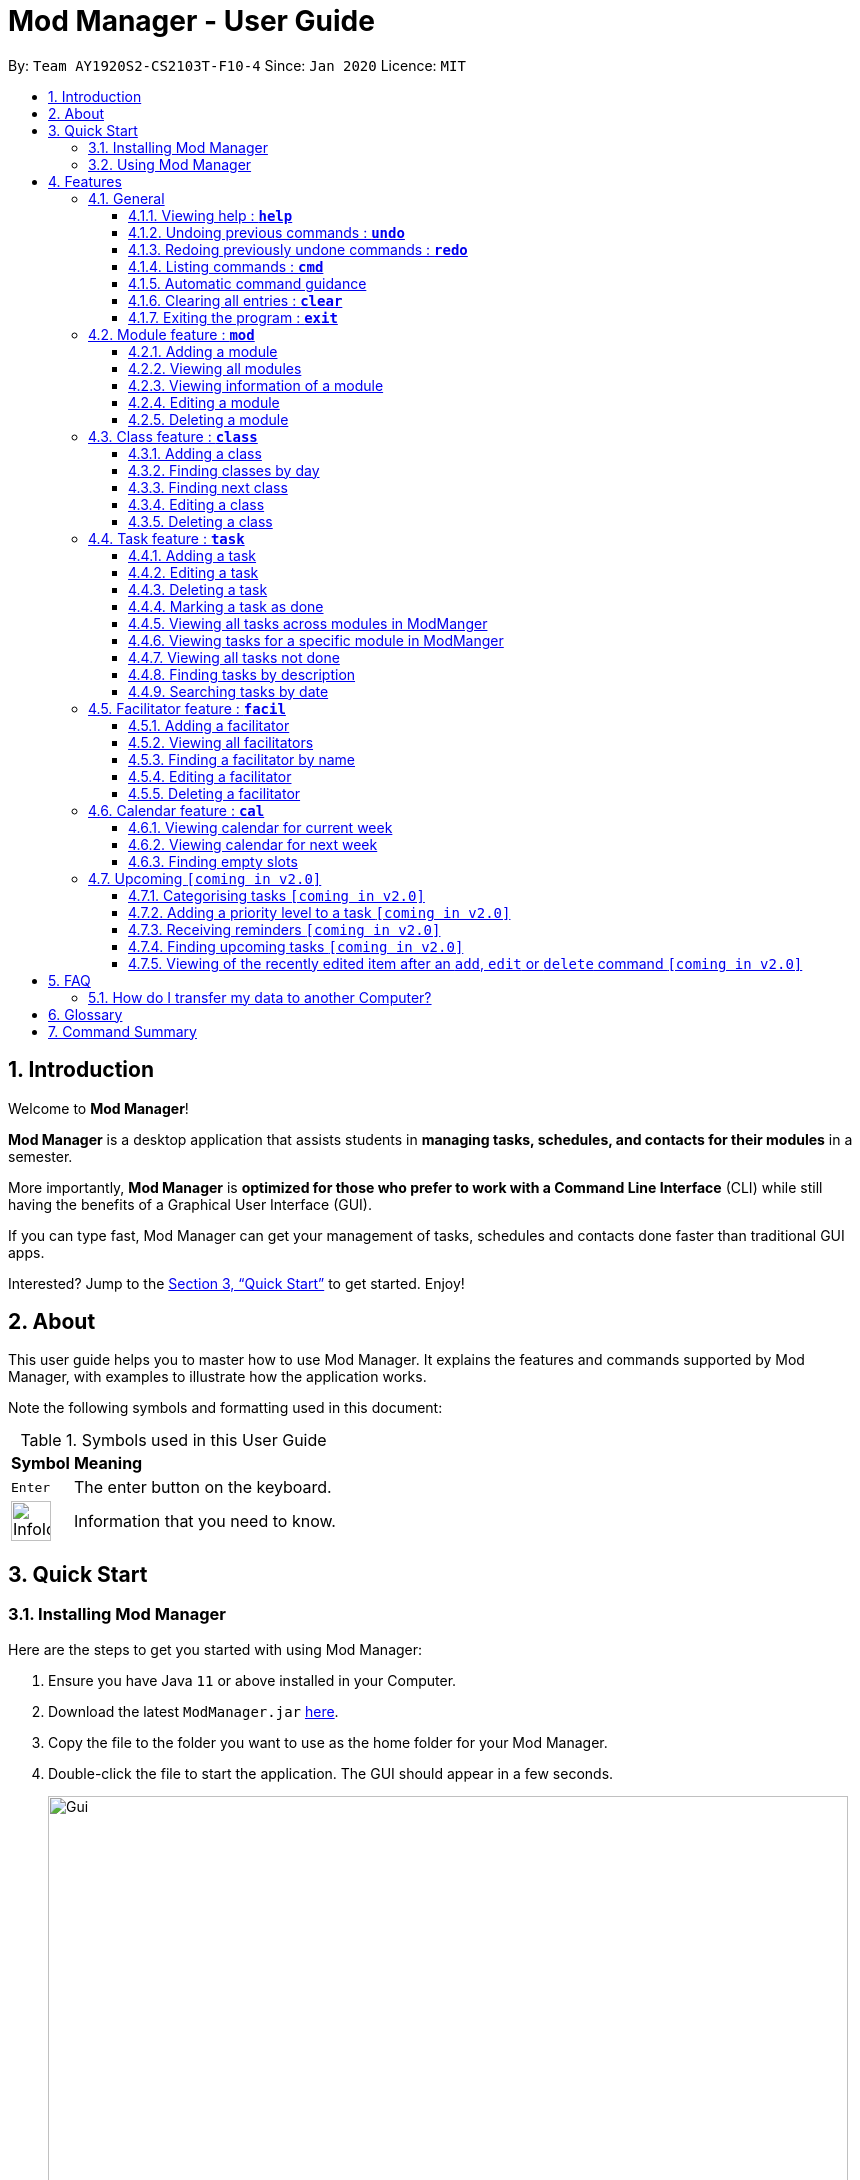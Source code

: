 = Mod Manager - User Guide
:site-section: UserGuide
:toc:
:toclevels: 5
:toc-title:
:toc-placement: preamble
:sectnums:
:imagesDir: images
:stylesDir: stylesheets
:xrefstyle: full
:experimental:
ifdef::env-github[]
:tip-caption: :bulb:
:note-caption: :information_source:
endif::[]
:repoURL: https://github.com/AY1920S2-CS2103T-F10-4/main

By: `Team AY1920S2-CS2103T-F10-4`      Since: `Jan 2020`      Licence: `MIT`

== Introduction

// tag::introduction[]
Welcome to *Mod Manager*!

*Mod Manager* is a desktop application that assists students in *managing tasks, schedules, and contacts for their modules* in a semester.

More importantly, *Mod Manager* is *optimized for those who prefer to work with a Command Line Interface* (CLI) while still having the benefits of a Graphical User Interface (GUI).

If you can type fast, Mod Manager can get your management of tasks, schedules and contacts done faster than traditional GUI apps.

Interested? Jump to the <<Quick Start>> to get started. Enjoy!
// end::introduction[]

== About

// tag::about[]
This user guide helps you to master how to use Mod Manager.
It explains the features and commands supported by Mod Manager, with examples to illustrate how the application works.
// end::about[]

Note the following symbols and formatting used in this document:

.Symbols used in this User Guide
[%autowidth]
|=====
^|*Symbol* |*Meaning*
^|kbd:[Enter] | The enter button on the keyboard.
^|image:InfoIcon.png[width="40"] | Information that you need to know.
|=====

== Quick Start

=== Installing Mod Manager
Here are the steps to get you started with using Mod Manager:

.  Ensure you have Java `11` or above installed in your Computer.
.  Download the latest `ModManager.jar` link:{repoURL}/releases[here].
.  Copy the file to the folder you want to use as the home folder for your Mod Manager.
.  Double-click the file to start the application. The GUI should appear in a few seconds.
+
.GUI for Mod Manager
image::Gui.png[width="800"]
+
.  Type the command in the command box and press kbd:[Enter] to execute it. +
e.g. typing *`help`* and pressing kbd:[Enter] will open the help window.
+
Here are some example commands that you can try:

* `*cmd* all` : lists all available commands in our Mod Manager.
* `*mod* add /code CS3233 /desc Competitive Programming` : adds the module CS3233 to the module list.
* `*class* add /code CS3233 /type LEC /at FRIDAY 14:00 16:00 /venue i3-Aud` : adds a lecture class to the module CS3233.
* `*task* add /code CS3233 /desc Complete Pset 10 /on 30/04/2020 /at 23:59`: adds a task to the module CS3233.
* `*facil* add /name Steven Halim /email stevenha@comp.nus.edu.sg /code CS3233`: adds a facilitator to the module CS3233. If you are rushing to write an e-mail to your lecturer, you can refer to this conveniently.
* `*cal* view /week this` : views your schedules for the current week. You should see the CS3233 lecture group
that you added above.
* `*exit*` : exits the application.

.  Refer to <<Features>> for details of each command.

=== Using Mod Manager
This section offers an overview of Mod Manager's layout so that you can find what you need easily.

There are two main areas in Mod Manager:

. A __result display box__ and __command box__ at the bottom of the screen.
. A __main viewing area__ that occupies most of the screen.

The *_command box_* is the area for you to enter commands. The result of each command will be shown
in the *_result display box_*, immediately above the command box.

.The result display box and command box
image::commandAndResultBox.png[]

The *_main viewing area_* shows all the contents for one of the four tabs at any point in time.
The four tabs are **Module**, **Facilitators**, **Tasks** and **Calendar**

* **Module** tab contains information about lessons, tasks and facilitators for a particular module.
It also shows the list of modules you currently have.
+

.**Module** tab
image::Ui.png[]

* **Facilitators** tab contains information about all the facilitators you currently have.
+

.**Facilitators** tab
image::Facil.png[]

* **Tasks** tab contains information about all the tasks you currently have. Completed tasks
are shown in green, whereas the rest are uncompleted tasks.
+

.**Tasks** tab
image::Task.png[]

* **Calendar** tab shows tasks and lessons in a week.
+

.**Calendar** tab
image::Calendar.png[]

[[Features]]
== Features

This section describes the main features of Mod Manager and how to use them.

The features are grouped into six categories:

. <<General, General>> feature
. <<Module feature : `*mod*`, Module>> feature
. <<Class feature : `*class*`, Class>> feature
. <<Facilitator feature : `*facil*`, Facilitator>> feature
. <<Task feature : `*task*`, Task>> feature
. <<Calendar feature : `*cal*`, Calendar>> feature

Additionally, the <<Upcoming `[coming in v2.0]`, upcoming>> features section offers a
preview of what you can expect in **Mod Manager v2.0**.

====
*Command Format*

This document uses the following notation to describe command formats:

* Words in `UPPER_CASE` are the parameters to be supplied by the user. +
e.g. In the command format `*mod* add /code MOD_CODE`, `MOD_CODE` is a parameter
which can be used as `*mod* add /code CS2103T`.
* Items in square brackets are optional. +
e.g `/code MOD_CODE [/desc DESCRIPTION]` can be used as
`/code CS2103T /desc Software Engineering` or as `/code CS2103T`.
* Items with `...`​ after them can be used multiple times, including 0 times. +
e.g. `[MORE_DESCRIPTIONS]...` can be used as `{nbsp}` (i.e. 0 times),
`Software` (once), `Software Engineering` (twice),
`SWE AI Algorithms` etc.
//@Todo: check if below works
* Parameters can be used in any order unless otherwise specified.
e.g. if the command specifies `/code MOD_CODE /desc DESCRIPTION`,
`/desc DESCRIPTION /code MOD_CODE` is also acceptable.
====

=== General
The following commands carry out general operations in Mod Manager.

==== Viewing help : `*help*`

You can open the help window that displays a link to our user guide.

Format:

* `*help*`

==== Undoing previous commands : `*undo*`

You can restore the Mod Manager to the state before the previous undoable command was executed.

Format:

* `*undo*`

==== Redoing previously undone commands : `*redo*`

You can reverse your undone actions.

Format:

* `*redo*`

==== Listing commands : `*cmd*`

*Listing all commands*:

Lists all valid command groups.

The command groups available in `ModManager` are the words in bold you have seen throughout this document.
These include: `*facil*, *mod*, *task*, ...`

Format:

* `*cmd* all`

*Listing commands for a specific feature*:

Lists commands for a specific group.

Format:

* `*cmd* group COMMAND_WORD`

Example: `*cmd* group task`

==== Automatic command guidance

Provides guidance for mistyped commands by showing a list of possible valid commands. +
The command(s) closest to your mistyped one will be shown: both the syntax format(s) and context-dependent examples.

//tag::clear[]
==== Clearing all entries : `*clear*`

You can clear all entries from Mod Manager. All the lists of modules, classes, facilitators and tasks that you have will be cleared.

Format:

* `*clear*`

Example:

Suppose your semester has ended and you do not want to see any information related to those modules you have taken in that semester anymore.
You can type `*clear*` as shown below.

.Before `*clear*`
image::BeforeClear.png[]

After pressing kbd:[Enter], Mod Manager is empty. All the entries you have are cleared.

.After `*clear*`
image::AfterClear.png[]

//end::clear[]

//tag::exit[]
==== Exiting the program : `*exit*`

You can exit the program. Upon closing the application, the Mod Manager data will be saved automatically in your hard disk.

Format:

* `*exit*`
//end::exit[]


=== Module feature : `*mod*`

// tag::module[]
// tag::mod[]
The commands in this section carry out operations on the module list in Mod Manager.
Executing these commands will bring you to the Module tab.
// end::mod[]

==== Adding a module

You can add a module to Mod Manager.

Format:

* `*mod* add /code MOD_CODE [/desc DESCRIPTION]`

Command properties:
****
* MOD_CODE should be 2-3 letters followed by 4 numbers (and a letter) with no spaces.
* DESCRIPTION should not exceed 64 characters.
****

Examples:

You can add a module to the module list.
To add a module with the module code `CS2103T` and description `Software Engineering`,
you can type the following command:

`*mod* add /code CS2103T /desc Software Engineering`

.Before `*mod* add /code CS2103T /desc Software Engineering`
image::ModAddBefore1.png[]

.After `*mod* add /code CS2103T /desc Software Engineering`
image::ModAddAfter1.png[]

You can also add a module without description.
To add a module with the module code `CS2101`,
you can type the following command:

`*mod* add /code CS2101`

.Before `*mod* add /code CS2101`
image::ModAddBefore2.png[]

.After `*mod* add /code CS2101`
image::ModAddAfter2.png[]

==== Viewing all modules

You can view a list of all modules.

Format:

* `*mod* list`

Example:

You can view all modules in Mod Manager.
To see a list of all modules,
you can type the following command:

`*mod* list`

.After `*mod* list`
image::ModListAfter1.png[]

// tag::mod-view[]
==== Viewing information of a module

You can view all classes, tasks and facilitators for a module.

Format:

* `*mod* view INDEX`
* `*mod* view MOD_CODE`

Command properties:
****
* Views the module at the specified `INDEX` or with the specified `MOD_CODE`. The index refers to the index number shown in the displayed module list. The index *must be a positive integer* 1, 2, 3, ...
****

Examples:

You can view a module using the index in the module list.
To view all classes, tasks and facilitators for the second module in the module list,
you can type the following command:

`*mod* view 2`

.Before `*mod* view 2`
image::ModViewBefore1.png[]

.After `*mod* view 2`
image::ModViewAfter1.png[]

Alternatively, you can view a module using the module code.
To view all classes, tasks and facilitators for the module `CS2103T`,
you can type the following command:

`*mod* view CS2103T`

.Before `*mod* view CS2103T`
image::ModViewBefore2.png[]

.After `*mod* view CS2103T`
image::ModViewAfter2.png[]
// end::mod-view[]

==== Editing a module

You can edit the information of a module.

Format:

* `*mod* edit INDEX [/code NEW_MODE_CODE] [/desc DESCRIPTION]`
* `*mod* edit MOD_CODE [/code NEW_MODE_CODE] [/desc DESCRIPTION]`

Command properties:
****
* Edits the module at the specified `INDEX` or with the specified `MOD_CODE`. The index refers to the index number shown in the displayed module list. The index *must be a positive integer* 1, 2, 3, ...
* At least one of the optional fields must be provided.
* Existing values will be updated to the input values.
* MOD_CODE should be 2-3 letters followed by 4 numbers (and a letter) with no spaces.
* DESCRIPTION should not exceed 64 characters.
* You can remove the description linked to the module by typing `/desc` without specifying any input after it.
****

Examples:

You can edit a module using the index in the module list.
To update the module code of the first module in the module list to `CS2113T`,
you can type the following command:

`*mod* edit 1 /code CS2113T`

.Before `*mod* edit 1 /code CS2113T`
image::ModEditBefore1.png[]

.After `*mod* edit 1 /code CS2113T`
image::ModEditAfter1.png[]

Alternatively, you can edit a module using the module code.
To update the description of the module `CS2101` to `Effective Communication for Computing Professionals`,
you can type the following command:

`*mod* edit CS2101 /desc Effective Communication for Computing Professionals`

.Before `*mod* edit CS2101 /desc Effective Communication for Computing Professionals`
image::ModEditBefore2.png[]

.After `*mod* edit CS2101 /desc Effective Communication for Computing Professionals`
image::ModEditAfter2.png[]

You can also remove the description of a module without specifying any input after the prefix `/desc`.
To remove the description of the third module in the module list,
you can type the following command:

`*mod* edit 3 /desc`

.Before `*mod* edit 3 /desc`
image::ModEditBefore3.png[]

.After `*mod* edit 3 /desc`
image::ModEditAfter3.png[]

==== Deleting a module

You can delete a module from Mod Manager.
All classes, tasks and facilitators for that module will also be deleted.

Format:

* `*mod* delete INDEX`
* `*mod* delete MOD_CODE`

Command properties:
****
* Deletes the module at the specified `INDEX` or with the specified `MOD_CODE`. The index refers to the index number shown in the displayed module list. The index *must be a positive integer* 1, 2, 3, ...
****

Examples:

You can delete a module using the index in the module list.
To delete the second module in the module list,
you can type the following command:

`*mod* delete 2`

.Before `*mod* delete 2`
image::ModDeleteBefore1.png[]

.After `*mod* delete 2`
image::ModDeleteAfter1.png[]

Alternatively, you can delete a module using the module code.
To delete the module with the module code `CS2103T`,
you can type the following command:

`*mod* delete CS2103T`

.Before `*mod* delete CS2103T`
image::ModDeleteBefore2.png[]

.After `*mod* delete CS2103T`
image::ModDeleteAfter2.png[]
// end::module[]

// tag::class[]

=== Class feature : `*class*`

You can add, find, edit or delete classes within ModManager. +
When managing your classes, you should take note of the following areas in the main viewing area. To find the main viewing area, you can refer to section 3.1.

.Explanation of how to look at classes
image::ClassExplain.png[]

==== Adding a class

You can add a class to a module.

Format:

* `*class* add /code MOD_CODE /type CLASS_TYPE /at DAY START_TIME END_TIME [/venue VENUE]` +

Command properties:
****
* MOD_CODE must be an existing and valid module code in the list of modules.
* CLASS_TYPE available for use are LEC, TUT, SEC, REC and LAB.
* DAY available for use are MONDAY, TUESDAY, WEDNESDAY, THURSDAY, FRIDAY, SATURDAY and SUNDAY.
* START_TIME and END_TIME should be in 24 hour HH:mm format.
* VENUE is optional.
****
Example:

You have a CS2103T lecture on Friday from 14:00 to 16:00 at i3-Aud. Before adding that class, ModManager looks like what you see in the figure below. +

.Before adding a class
image::ClassAddBefore.png[]

To add that class, you can type: +
`*class* add /code CS2103T /type LEC /at FRIDAY 14:00 16:00 /venue i3-Aud`. +
You will see a new class added to the module CS2103T as shown in the figure below.

.After adding a class
image::ClassAddAfter.png[]

==== Finding classes by day

You can find classes occurring on a particular day.

Format:

* `*class* find /at DAY`

Command properties:
****
* DAY available for use are MONDAY, TUESDAY, WEDNESDAY, THURSDAY, FRIDAY, SATURDAY and SUNDAY.
****
Example:

To know what classes you have on Friday, you can type `*class* find /at friday` and you will be able to see the classes in the result display box as shown in the figure below.

.After finding class by day
image::ClassFindDay.png[]

==== Finding next class

You can find the next class that will start soon.

Format:

* `*class* find /next`

Example:

After typing `*class* find /next`, you will be directed to the module's page and you will see the class as shown in the figure below.

.After finding next class
image::ClassFindNext.png[]

==== Editing a class

You can edit the information of the class. The class to be edited is selected by its index in the displayed module's class list. You can view the module's class list by using `*mod* view MOD_CODE` as stated in section 3.2.3.

Format:

* `*class* edit INDEX /code MOD_CODE [/code NEW_MOD_CODE] [/type CLASS_TYPE] [/at DAY START_TIME END_TIME] [/venue VENUE]` +

Command properties:
****
* The index refers to the index number shown in the displayed module list. The index *must be a positive integer* 1, 2, 3, ...
* MOD_CODE must be an existing and valid module code in the list of modules.
* CLASS_TYPE available for use are LEC, TUT, SEC, REC and LAB.
* DAY available for use are MONDAY, TUESDAY, WEDNESDAY, THURSDAY, FRIDAY, SATURDAY and SUNDAY.
* START_TIME and END_TIME should be in 24 hour HH:mm format.
* At least one of the optional fields must be provided.
****
Example:

Let's say that the venue of the CS2103T lecture you just added changed to Home. You can edit the class by typing `*class* edit 1 /code CS2103T /venue Home`. ModManager will direct you to the module's page and it will reflect the updated venue as seen below.

.After editing a class
image::ClassEdit.png[]

==== Deleting a class

You can delete the class from the module. The class to be deleted is selected by its index in the displayed module's class list. You can view the module's class list by using `*mod* view MOD_CODE` as stated in section 3.2.3.

Format:

* `*class* delete INDEX /code MOD_CODE`

Command properties:
****
* The index *must be a positive integer* 1, 2, 3, ...
****

Example:

You can delete the CS2103T lecture by typing `*class* delete 1 /code CS2103T`. The class will not appear in the class list under the module CS2103T as seen below.

.After deleting a class
image::ClassDelete.png[]

// end::class[]

// start::task[]
=== Task feature : `*task*`
The commands in this section carry out operations on the task list in Mod Manager.
Executing these commands will bring you to the Tasks tab.

==== Adding a task

Adds a task to a module.

Format:

* `*task* add /code MOD_CODE /desc DESCRIPTION [/on DATE] [/at TIME]`

Example: `*task* add /code CS3230 /desc Programming Assignment 2 /on 20/02/2020 /at 23:59`

Command properties:
****
* MOD_CODE must be an existing and valid module code in the list of modules.
* A module can be linked to any number of tasks (including 0).
* `DATE` and `TIME` are optional fields, however, there can only be a `TIME` field
if a `DATE` field is provided. For example, `/at 23:59` without `/on DATE` is not allowed.
* `DATE` follows `_dd/MM/yyyy_` format. It should be a valid date,
e.g. Day 32 or Month 13 is not allowed.
* `TIME` follows `_HH:mm_` format. It should be a valid time period,
e.g. 24:00 is not allowed.
* Duplicate tasks across modules are allowed. However,
tasks within a same module must have different descriptions. They can occupy the same time period.
****

==== Editing a task

From here on, you will be introduced to Mod Manager's task ID system.
****
* A task can be uniquely identified in the system by two things: its associated module and a 3-digit number.
* A complete task ID will consist of two elements: `MOD_CODE` and `ID_NUMBER`.
* Examples of valid task ID: `CS2103T 848`, `CS4231 132`.
* You can find out a task's ID by looking at the general task list - can be viewed with `*task* list`
(section 4.4.3) , or the task list of a specific module - can be viewed with `*mod* view` (section 4.2.3).
****

You can edit a task's description, its date and time details, or both.

Format:

* `*task* edit MOD_CODE ID_NUMBER [/desc DESCRIPTION] [/on DATE] [/at TIME]`

Mod Manager will find the task associated with the task ID number provided and update the information correspondingly.

Example: `*task* edit CS2103T 848 /desc UG submission /on 12/04/2020 /at 23:59`

Since you may want to remove the date and time of a task, Mod Manager provides you a way to do so.

Format:

* `*task* edit MOD_CODE ID_NUMBER [/desc DESCRIPTION] /on non`

Example: `*task* edit CS2103T 848 /on non`

==== Deleting a task

You can delete a task from Mod Manager's system.

Format:

* `*task* delete MOD_CODE ID_NUMBER`

Example: `*task* delete CS2103T 973`

==== Marking a task as done

You can mark the task as done in the module in Mod Manager.

NOTE: A newly added task as above will be considered as not done by default.

NOTE: Editing a task will not change the done/not done status of the task.

NOTE: Tasks that are already marked as done cannot be re-marked as done.

Format:

* `*task* done /code MOD_CODE /id ID_NUMBER` +

Command properties:
****
* MOD_CODE should belong to a valid and existing module in Mod Manager.
* ID_NUMBER should belong to a valid task for the module above.
****

Example:

You can mark a task as done in the module. To mark the task with
task ID `ID_NUMBER` in module `MOD_CODE` to be done, you can type in the following command:

`*task* done /code CS2105 /id 224`
and hit kbd:[Enter]

.Before `*task* done /code CS2105 /id 224`
image::TaskDoneBeforeCloseUp.png[]

.After `*task* done /code CS2105 /id 224`
image::TaskDoneAfterCloseUp.png[]

The task card has changed to green; which means our task has been marked as done.
Hooray! We just completed a task.

==== Viewing all tasks across modules in ModManger

You can view a list of all tasks across all modules in Mod Manager.
This is great when you need an overview of all tasks that you need to complete
at present.

Format:

* `*task* list`

Example:

By typing the command above, you should see the following:

.`*task* list` shows a list of all tasks in Mod Manager
image::TaskList.png[]

==== Viewing tasks for a specific module in ModManger
If you want to find tasks for a specific module in Mod Manager, this is the command for you to use!

Format:

* `*task* module /code CS2103T`

Command properties:
****
* MOD_CODE should belong to a valid and existing module in Mod Manager.
****

NOTE: Alternatively, you can also view the tasks for a specific module in the Module tab (main dashboard).

Example:

If you want a list of current tasks for the module `CS3230`, you can type in the following command:

`*task* module /code CS3230`
and hit kbd:[Enter]

It is not compulsory for you to be at the Tasks tab before typing in this command.
Mod Manager will automatically redirect you to the Tasks tab if you are currently at another tab.

.All tasks belonging to the module `CS3230` are listed
image::TaskListModule.png[]

==== Viewing all tasks not done
Previously, we know that we can mark a task as done, so as to organise, manage,
and plan our tasks better. Now, with this command, you can see all the
tasks that have not yet been completed (not done).

Format:

* `*task* not-done`

.Before `*task* not-done`, all tasks are listed
image::TaskListNotDoneBefore.png[]

By typing the command above and hit kbd:[Enter] , you should only see uncompleted tasks,
which are in dark red color:

.Only uncompleted tasks are shown
image::TaskListNotDoneAfter.png[]

==== Finding tasks by description

You are browsing through the task list. But there are too many tasks! You suddenly
remember a specific task that you want to do, but you can only vaguely remember its description,
e.g. something related to assignment.

This command is exactly what you need. In your case, you can find all tasks that
contain the word `assignment`, which may include `Programming Assignment`,
`written assignment`, `Take-home Lab Assignment` (note that it can be case-insensitive).
If you remember multiple words in your wanted tasks, you may also type in multiple words as you want.
Tasks that meet at least one of the keywords you provided will be shown to you.

Format:

* `*task* find DESCRIPTION [MORE_DESCRIPTIONS]...`

Command properties:
****
* The `find` works across modules, so no `/code` command are required. For example, you may want to find all the `assignment` currently due.
* Searching for description is case insensitive. e.g `programming` will match `Programming`.
* The order of the descriptions does not matter. e.g. `Programming Assignment` will match `Assignment Programming`.
* Tasks are only searched in the description.
* Words can be partially matched e.g. `assign` will match `assignment`.
* Tasks matching at least one description will be returned (i.e. `OR` search). e.g. `assign home` will return both `Programming Assignment 2` and `Homework 3`.
****

Examples:

To find tasks that contain the word `oral`, `assign`, or `tut` in their description,
you can type in the following command:

`*task* find oral assign tut` and press kbd:[Enter]

.After `*task* find oral assign tut`, all matching tasks are displayed.
image::TaskFindAfter.png[]

Explanation: +
- `Oral Presentation 2` contains `Oral` which matches `oral` (case-insensitive). +
- `Programming Assignment 2` contains `Assignment` which matches `assign` (case-insensitive, and words can be partial match) +
-  Similarly, `Assignment 3` will match `assign`, and `Tutorial` will match `tut` +
- As long as a task's description matches *one* of the keywords provided, it will be shown. +

You can try typing in `*task* find assign tut oral` and press kbd:[Enter]. This will return the same list
of tasks, since the ordering of the keywords does not matter.

Other examples:

* `*task* find homework` +
Finds all tasks that contain the word `homework` in their description

* `*task* find math coding` +
Finds all tasks that contain the word `math` *or* `coding` in their description

==== Searching tasks by date

With this command, you can search for all tasks that occur on your specified date, month, or year.

NOTE: Tasks are only searched for its date. Tasks that do not have dates or times
will not be found in this list.

Format:

* `*task* search [/date DATE] [/month MONTH] [/year YEAR]`

Command properties:
****
* The `search` works across modules, so no `/code` commands are required.
* If no optional fields are provided, Mod Manager will output all tasks
that have a specified time period.
* Invalid inputs such as `/date monday`, `/month December`, `/year this year` are not allowed.
Please use numbers for `/date`, `/month`, and `/year` instead.
* Invalid date, month, or year is not allowed. For example: +
- `/date 32`, `/date 0`: `date` can only range from `1` to `31`.
- `/month 13`, `/month 0`: `month` can only range from `1` to `12`.
- `/year 0`, `/year 99999`: the `search` only accept `year` ranging from `1` to `9999`
- `/date 30 /month 2`: there is no 30/2 in any year
- `/date 29 /month 2 /year 2019`: this is not possible since `2019` is not a leap year.
However, `/date 29 /month 2` (year is not provided) is okay.
* Tasks matching *all* conditions will be returned (i.e. `AND` search). e.g. `/month 5 /year 2020` will
only match tasks that are in May 2020.
****

Example:

You can search for tasks that are due on the submission date of CS2103T for AY19/20 S2
(13 April). To find tasks happening on 13 April,
you can type `*task* search /date 13 /month 4` and press kbd:[Enter]. This will return all tasks
that are happening on 13 April.

.Before `*task* search /date 13 /month 4`, all tasks are listed
image::TaskSearchBefore.png[]
Note that the content above may be different from what is currently on your Mod Manager. You may `add`
or `edit` the tasks to match we have above

.After `*task* search /date 13 /month 4`, only matching tasks are listed
image::TaskSearchAfter.png[]

Explanation: the two tasks both have date as `13` and month as `4`.

Other examples:

* `*task* search /date 1` +
Searches for all tasks happening on the first day of the month, in any year. Who wants
to study on New Year's Day really?

* `*task* search /month 4 /year 2020` +
Searches for all tasks in the current month (at the time of writing, April 2020).

* `*task* search /year 2020` +
Searches for all tasks in this year (at the time of writing). This will be useful
if Mod Manager is used over a long period of time.

* `*task* search /date 14 /month 2 /year 2021` +
Searches for all tasks happening on 14/02/2021.
// end::task[]

=== Facilitator feature : `*facil*`
// tag::facilitator[]
The commands in this section carry out operations on the facilitator list in Mod Manager.
Executing these commands will bring you to the Facilitators tab.

==== Adding a facilitator

You can add a facilitator to Mod Manager.

Format:

* `*facil* add /name FACILITATOR_NAME [/phone PHONE] [/email EMAIL] [/office OFFICE] /code MOD_CODE [MORE_MOD_CODES]...`
* `*facil* add /name FACILITATOR_NAME [/phone PHONE] [/email EMAIL] [/office OFFICE] /code MOD_CODE [/code MORE_MOD_CODES]...`

Command properties:
****
* At least one of the optional fields (phone, email, office) must be provided.
* A facilitator can be linked to one or more modules. A module with the module code provided must exist in Mod Manager.
* To add multiple module codes, you can include the prefix `/code` once before all module codes (e.g. `/code CS2103T CS3243`) or multiple times once before each module code (e.g. `/code CS2103T /code CS3243`).
****

Examples:

You can add a facilitator to the facilitator list.
To add a facilitator with the name `Akshay Narayan`, phone `98765432` and email `dcsaksh@nus.edu.sg` to the modules `CS2103T` and `CS3243`,
you can type the following command:

`*facil* add /name Akshay Narayan /phone 98765432 /email dcsaksh@nus.edu.sg /code CS2103T CS3243`

.Before `*facil* add /name Akshay Narayan /phone 98765432 /email dcsaksh@nus.edu.sg /code CS2103T CS3243`
image::FacilAddBefore1.png[]

.After `*facil* add /name Akshay Narayan /phone 98765432 /email dcsaksh@nus.edu.sg /code CS2103T CS3243`
image::FacilAddAfter1.png[]

You can also add a facilitator to multiple modules by typing the prefix `/code` multiple times.
To add a facilitator with the name `Aaron Tan`, email `tantc@comp.nus.edu.sg` and office `COM1-0312` to the modules `CS1231` and `CS2100`,
you can type the following command:

`*facil* add /name Aaron Tan /email tantc@comp.nus.edu.sg /office COM1-0312 /code CS1231 /code CS2100`

.Before `*facil* add /name Aaron Tan /email tantc@comp.nus.edu.sg /office COM1-0312 /code CS1231 /code CS2100`
image::FacilAddBefore2.png[]

.After `*facil* add /name Aaron Tan /email tantc@comp.nus.edu.sg /office COM1-0312 /code CS1231 /code CS2100`
image::FacilAddAfter2.png[]

==== Viewing all facilitators

You can view a list of all facilitators sorted in alphabetical order.

Format:

* `*facil* list`

Example:

You can view all facilitators in Mod Manager.
To see a list of all facilitators sorted in alphabetical order,
you can type the following command:

`*facil* list`

.After `*facil* list`
image::FacilListAfter1.png[]

==== Finding a facilitator by name

You can find facilitators by name.

Format:

* `*facil* find FACILITATOR_NAME [MORE_FACILITATOR_NAMES]...`

Command properties:
****
* The search is case insensitive. e.g `hans` will match `Hans`.
* The order of the name does not matter. e.g. `Hans Bo` will match `Bo Hans`.
* Only the name is searched.
* Partial words will be matched e.g. `Han` will match `Hans`.
* Facilitators matching at least one name will be returned (i.e. `OR` search). e.g. `Hans Bo` will return `Hans Gruber`, `Bo Yang`.
****

Examples:

You can search for facilitators by name.
To view all facilitators whose name contains `Akshay`,
you can type the following command:

`*facil* find Akshay`

.Before `*facil* find Akshay`
image::FacilFindBefore1.png[]

.After `*facil* find Akshay`
image::FacilFindAfter1.png[]

You can also search for multiple facilitators or search with partial names.
To view a list of facilitators whose name contains `yan` or `tan`,
you can type the following command:

`*facil* find yan tan`

.Before `*facil* find yan tan`
image::FacilFindBefore2.png[]

.After `*facil* find yan tan`
image::FacilFindAfter2.png[]

==== Editing a facilitator

You can edit the information of a facilitator.

Format:

* `*facil* edit INDEX [/name FACILITATOR_NAME] [/phone PHONE] [/email EMAIL] [/office OFFICE] [/code MOD_CODE...]`
* `*facil* edit FACILITATOR_NAME [/name FACILITATOR_NAME] [/phone PHONE] [/email EMAIL] [/office OFFICE] [/code MOD_CODE...]`

Command properties:
****
* Edits the facilitator at the specified `INDEX`. The index refers to the index number shown in the last displayed facilitator list in the Facilitators tab. The index *must be a positive integer* 1, 2, 3, ...
* At least one of the optional fields must be provided.
* Existing values will be updated to the input values.
* When editing module codes, the existing module codes of the facilitator will be removed i.e adding of module code is not cumulative.
* A module with the module code provided must exist in Mod Manager.
* You can remove the phone, email or office linked to the facilitator by typing `/phone`, `/email` or `/office` respectively without specifying any input after it.
****

Examples:

You can edit the information of a facilitator using the index in the last shown facilitator list.
To update the name and email of the first facilitator in the last shown facilitator list in the Facilitators tab to `Akshay` and `hisnewemail@nus.edu.sg` respectively,
you can type the following command:

`*facil* edit 1 /name Akshay /email hisnewemail@nus.edu.sg`

.Before `*facil* edit 1 /name Akshay /email hisnewemail@nus.edu.sg`
image::FacilEditBefore1.png[]

.After `*facil* edit 1 /name Akshay /email hisnewemail@nus.edu.sg`
image::FacilEditAfter1.png[]

Alternatively, you can edit the information of a facilitator using the name of the facilitator.
To update the office of the facilitator with the name `Akshay Narayan` to `COM2-0203`,
you can type the following command:

`*facil* edit Akshay Narayan /office COM2-0203`

.Before `*facil* edit Akshay Narayan /office COM2-0203`
image::FacilEditBefore2.png[]

.After `*facil* edit Akshay Narayan /office COM2-0203`
image::FacilEditAfter2.png[]

You can also remove the information of a facilitator without specifying any input after the prefix `/phone`, `/email` or `/office`.
To remove the phone of the second facilitator in the last shown facilitator list in the Facilitators tab,
type the following command:

`*facil* edit 2 /phone`

.Before `*facil* edit 2 /phone`
image::FacilEditBefore3.png[]

.After `*facil* edit 2 /phone`
image::FacilEditAfter3.png[]

==== Deleting a facilitator

You can delete a facilitator from Mod Manager.

Format:

* `*facil* delete INDEX`
* `*facil* delete FACILITATOR_NAME`

Command properties:
****
* Deletes the facilitator at the specified `INDEX`. The index refers to the index number shown in the last displayed facilitator list in the Facilitators tab. The index *must be a positive integer* 1, 2, 3, ...
****

Examples:

You can delete a facilitator using the index in the last shown facilitator list.
To delete the first facilitator in the last shown facilitator list in the Facilitators tab,
you can type the following command:

`*facil* delete 1`

.Before `*facil* delete 1`
image::FacilDeleteBefore1.png[]

.After `*facil* delete 1`
image::FacilDeleteAfter1.png[]

Alternatively, you can delete a facilitator using the name of the facilitator.
To delete the facilitator with the name `Akshay Narayan`,
you can type the following command:

`*facil* delete Akshay Narayan`

.Before `*facil* delete Akshay Narayan`
image::FacilDeleteBefore2.png[]

.After `*facil* delete Akshay Narayan`
image::FacilDeleteAfter2.png[]
// end::facilitator[]

//tag::calendar[]
=== Calendar feature : `*cal*`

The commands in this section carry out operations related to the calendar in Mod Manager.
Executing these commands will bring you to the Calendar tab.

==== Viewing calendar for current week

You can view the calendar for the current week. It displays the tasks and classes you have in the current week.

Format:

* `*cal* view /week this`

Example:

After typing `*cal* view /week this`, the calendar for the current week will be displayed to you as shown below.
The red cards represent the tasks you have not done, the green cards represent the tasks you have already done and the blue cards represent the classes you have in the current week.

.Outcome of `*cal* view /week this`
image::CalView1.png[]

==== Viewing calendar for next week

You can view the calendar for next week. It displays the tasks and classes you have in the next week.

Format:

* `*cal* view /week next`

Example:

After typing `*cal* view /week next`, the calendar for the next week will be displayed to you as shown below.
The red cards represent the tasks you have not done, the green cards represent the tasks you have already done and the blue cards represent the classes you have in next week.

.Outcome of `*cal* view /week next`
image::CalView2.png[]

==== Finding empty slots

You can find the empty slots from current day to end of the week of the current day.
The empty slots are time periods where you do not have classes or tasks.

Format:

* `*cal* find empty`

Example:

You can get the list of empty slots after typing `*cal* find empty`. The list will be displayed in the result display box as seen below.
The command will not change the week of the calendar you are viewing.

.Outcome of `*cal* find empty`
image::CalFind1.png[]

The full message in the result display box in the above figure is:

****
Here's the list of empty slots from today to Sunday: +
THURSDAY: +
00:00-08:00  12:00-16:00  18:00-23:59 +
FRIDAY: +
00:00-10:00  13:00-14:00  16:00-23:59 +
SATURDAY: +
00:00-23:59 +
SUNDAY: +
00:00-23:59
****
//end::calendar[]

=== Upcoming `[coming in v2.0]`

// tag::upcoming[]
These features will be available in the next version of Mod Manager.

==== Categorising tasks `[coming in v2.0]`

You can add tags to a task.

==== Adding a priority level to a task `[coming in v2.0]`

You can add a priority level to a task.

==== Receiving reminders `[coming in v2.0]`

You can receive reminders for deadlines and events the next day.
// end::upcoming[]

==== Finding upcoming tasks `[coming in v2.0]`

You can find upcoming tasks.

==== Viewing of the recently edited item after an `add`, `edit` or `delete` command `[coming in v2.0]`

After an `add`, `edit`, or `delete` operation, the view will be scrolled to
that recently created or modified item, so that you can refer to the information easily.
The newly created or modified details will be highlighted and focused so that you know what has been changed.

== FAQ

=== How do I transfer my data to another Computer?

Install the app in the other computer and overwrite the empty data file it creates with the file that contains
the data of your previous Mod Manager folder.

== Glossary
This glossary aims to provide a definition for the special vocabulary used in this user guide.

[[dashboard]] Dashboard::
The default tab in view when the application starts (i.e. Module tab).

[[taskcard]] Task card::
A task card represents a task with details such as the module it belongs to,
description, and time period (if provided upon creation).

A dark red card represents a task that is not yet done.

image::TaskCardNotDone.png[]

A green card represents a done task.

image::TaskCardDone.png[]

== Command Summary

.Summary of command formats
[%autowidth]
|=====
|*Category* |*Commands*

.3+|Calendar
|  `*cal* find empty`
|  `*cal* view /week next`
|  `*cal* view /week this`

.4+|Class
|  `*class* add /code MOD_CODE /type CLASS_TYPE /at DAY START_TIME END_TIME [/venue VENUE]`
|  `*class* delete INDEX /code MOD_CODE`
|  `*class* edit INDEX /code MOD_CODE [/code NEW_MOD_CODE] [/type CLASS_TYPE] [/at DAY START_TIME END_TIME] [/venue VENUE]`
|  `*class* find /at DAY` +
   `*class* find /next`

.1+|Clear
|  `*clear*`

.2+|Command
|  `*cmd* all`
|  `*cmd* group COMMAND_WORD`

.1+|Exit
|  `*exit*`

.5+|Facilitator
|  `*facil* add /name FACILITATOR_NAME [/phone PHONE] [/email EMAIL] [/office OFFICE] /code MOD_CODE [MORE_MOD_CODES]...` +
   `*facil* add /name FACILITATOR_NAME [/email EMAIL] [/phone PHONE] [/office OFFICE] /code MOD_CODE [/code MORE_MOD_CODES]...`
|  `*facil* delete FACILITATOR_NAME` +
   `*facil* delete INDEX` +
|  `*facil* edit FACILITATOR_NAME [/name FACILITATOR_NAME] [/email EMAIL] [/phone PHONE] [/office OFFICE] [/code MOD_CODE...]` +
   `*facil* edit INDEX [/name FACILITATOR_NAME] [/email EMAIL] [/phone PHONE] [/office OFFICE] [/code MOD_CODE...]`
|  `*facil* find FACILITATOR_NAME [MORE_FACILITATOR_NAMES]...`
|  `*facil* list`

.1+|Help
|  `*help*`

.5+|Module
|  `*mod* add /code MOD_CODE [/desc DESCRIPTION]`
|  `*mod* delete INDEX` +
   `*mod* delete MOD_CODE`
|  `*mod* edit INDEX [/code NEW_MODE_CODE] [/desc DESCRIPTION]` +
   `*mod* edit MOD_CODE [/code NEW_MODE_CODE] [/desc DESCRIPTION]`
|  `*mod* list`
|  `*mod* view INDEX` +
   `*mod* view MOD_CODE`

.1+|Redo
|  `*redo*`

.9+|Task
|  `*task* add /code MOD_CODE /desc DESCRIPTION [/on DATE] [/at TIME]`
|  `*task* delete MOD_CODE ID_NUMBER`
|  `*task* done /code MOD_CODE /id ID_NUMBER`
|  `*task* edit MOD_CODE ID_NUMBER [/desc DESCRIPTION] [/on DATE] [/at TIME]` +
   `*task* edit MOD_CODE ID_NUMBER [/desc DESCRIPTION] /on non`
|  `*task* find DESCRIPTION [MORE_DESCRIPTIONS]...` +
|  `*task* list`
|  `*task* module /code MOD_CODE`
|  `*task* not-done`
|  `*task* find DESCRIPTION [MORE_DESCRIPTIONS]...`
|  `*task* search [/date DATE] [/month MONTH] [/year YEAR]`

.1+|Undo
|  `*undo*`
|=====

.Summary of common command parameters
[%autowidth]
|======
|*Parameter* | *Constraints*
|`MOD_CODE` |`MOD_CODE` should be 2-3 letters followed by 4 numbers (and a letter) with no spaces.
|`DESCRIPTION` |`DESCRIPTION` should not exceed 64 characters.
                 This includes `Module` 's and `Task` 's description.


